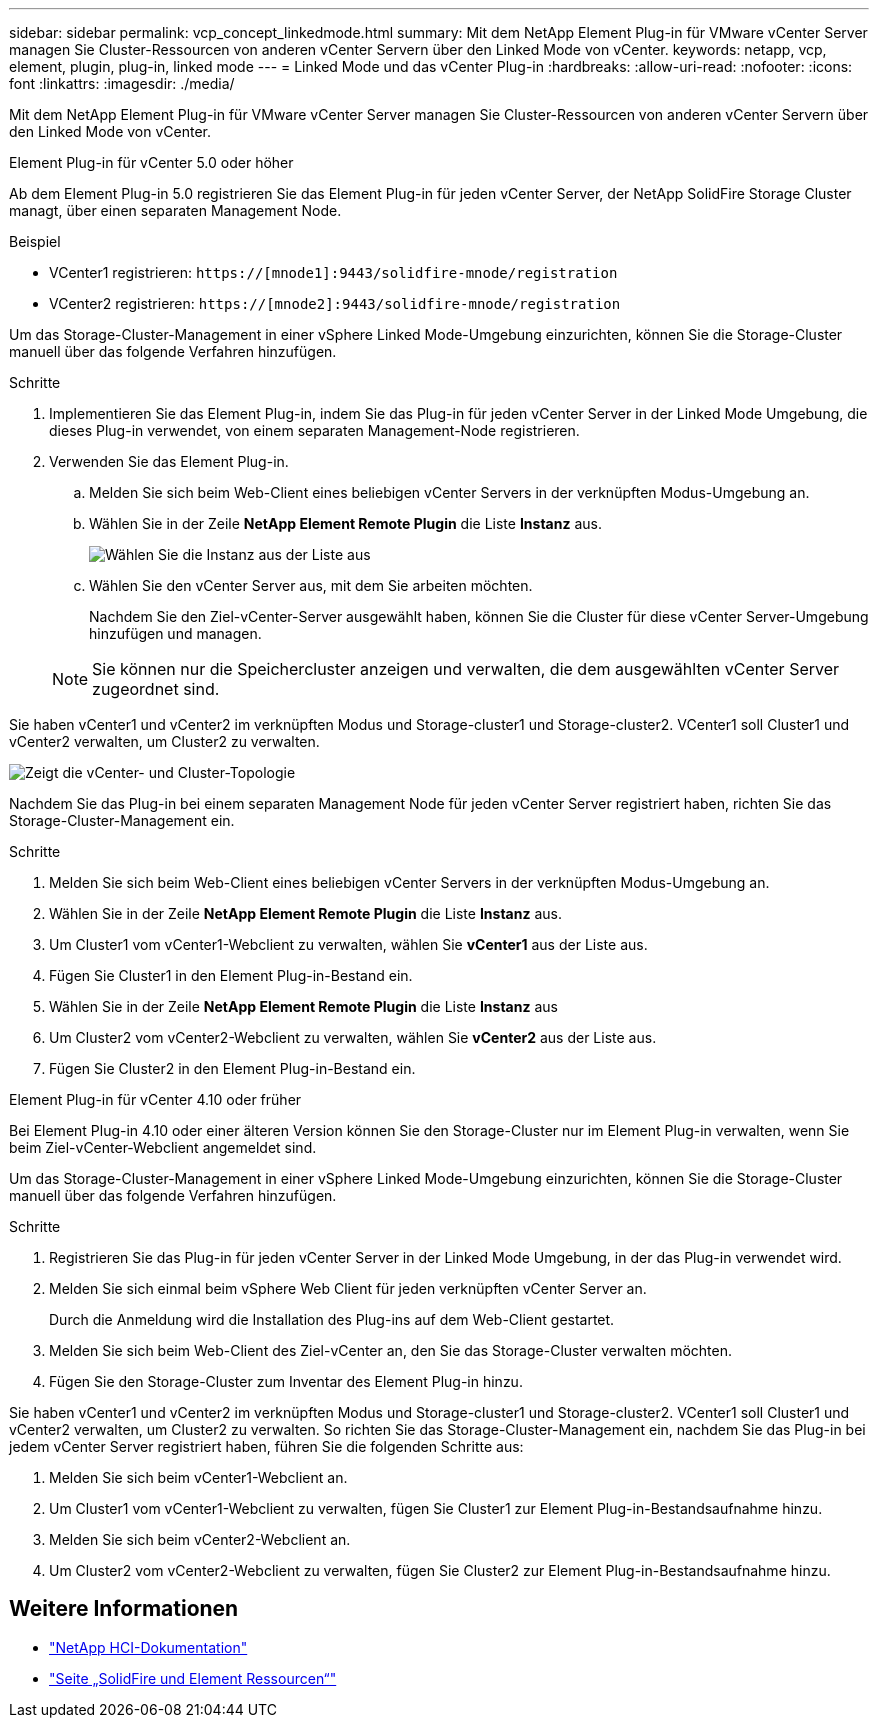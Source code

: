 ---
sidebar: sidebar 
permalink: vcp_concept_linkedmode.html 
summary: Mit dem NetApp Element Plug-in für VMware vCenter Server managen Sie Cluster-Ressourcen von anderen vCenter Servern über den Linked Mode von vCenter. 
keywords: netapp, vcp, element, plugin, plug-in, linked mode 
---
= Linked Mode und das vCenter Plug-in
:hardbreaks:
:allow-uri-read: 
:nofooter: 
:icons: font
:linkattrs: 
:imagesdir: ./media/


[role="lead"]
Mit dem NetApp Element Plug-in für VMware vCenter Server managen Sie Cluster-Ressourcen von anderen vCenter Servern über den Linked Mode von vCenter.

[role="tabbed-block"]
====
.Element Plug-in für vCenter 5.0 oder höher
--
Ab dem Element Plug-in 5.0 registrieren Sie das Element Plug-in für jeden vCenter Server, der NetApp SolidFire Storage Cluster managt, über einen separaten Management Node.

.Beispiel
* VCenter1 registrieren: `https://[mnode1]:9443/solidfire-mnode/registration`
* VCenter2 registrieren: `https://[mnode2]:9443/solidfire-mnode/registration`


Um das Storage-Cluster-Management in einer vSphere Linked Mode-Umgebung einzurichten, können Sie die Storage-Cluster manuell über das folgende Verfahren hinzufügen.

.Schritte
. Implementieren Sie das Element Plug-in, indem Sie das Plug-in für jeden vCenter Server in der Linked Mode Umgebung, die dieses Plug-in verwendet, von einem separaten Management-Node registrieren.
. Verwenden Sie das Element Plug-in.
+
.. Melden Sie sich beim Web-Client eines beliebigen vCenter Servers in der verknüpften Modus-Umgebung an.
.. Wählen Sie in der Zeile *NetApp Element Remote Plugin* die Liste *Instanz* aus.
+
image:select_instance.png["Wählen Sie die Instanz aus der Liste aus"]

.. Wählen Sie den vCenter Server aus, mit dem Sie arbeiten möchten.
+
Nachdem Sie den Ziel-vCenter-Server ausgewählt haben, können Sie die Cluster für diese vCenter Server-Umgebung hinzufügen und managen.

+

NOTE: Sie können nur die Speichercluster anzeigen und verwalten, die dem ausgewählten vCenter Server zugeordnet sind.





Sie haben vCenter1 und vCenter2 im verknüpften Modus und Storage-cluster1 und Storage-cluster2. VCenter1 soll Cluster1 und vCenter2 verwalten, um Cluster2 zu verwalten.

image:two_vcenter_topology.PNG["Zeigt die vCenter- und Cluster-Topologie"]

Nachdem Sie das Plug-in bei einem separaten Management Node für jeden vCenter Server registriert haben, richten Sie das Storage-Cluster-Management ein.

.Schritte
. Melden Sie sich beim Web-Client eines beliebigen vCenter Servers in der verknüpften Modus-Umgebung an.
. Wählen Sie in der Zeile *NetApp Element Remote Plugin* die Liste *Instanz* aus.
. Um Cluster1 vom vCenter1-Webclient zu verwalten, wählen Sie *vCenter1* aus der Liste aus.
. Fügen Sie Cluster1 in den Element Plug-in-Bestand ein.
. Wählen Sie in der Zeile *NetApp Element Remote Plugin* die Liste *Instanz* aus
. Um Cluster2 vom vCenter2-Webclient zu verwalten, wählen Sie *vCenter2* aus der Liste aus.
. Fügen Sie Cluster2 in den Element Plug-in-Bestand ein.


--
.Element Plug-in für vCenter 4.10 oder früher
--
Bei Element Plug-in 4.10 oder einer älteren Version können Sie den Storage-Cluster nur im Element Plug-in verwalten, wenn Sie beim Ziel-vCenter-Webclient angemeldet sind.

Um das Storage-Cluster-Management in einer vSphere Linked Mode-Umgebung einzurichten, können Sie die Storage-Cluster manuell über das folgende Verfahren hinzufügen.

.Schritte
. Registrieren Sie das Plug-in für jeden vCenter Server in der Linked Mode Umgebung, in der das Plug-in verwendet wird.
. Melden Sie sich einmal beim vSphere Web Client für jeden verknüpften vCenter Server an.
+
Durch die Anmeldung wird die Installation des Plug-ins auf dem Web-Client gestartet.

. Melden Sie sich beim Web-Client des Ziel-vCenter an, den Sie das Storage-Cluster verwalten möchten.
. Fügen Sie den Storage-Cluster zum Inventar des Element Plug-in hinzu.


Sie haben vCenter1 und vCenter2 im verknüpften Modus und Storage-cluster1 und Storage-cluster2. VCenter1 soll Cluster1 und vCenter2 verwalten, um Cluster2 zu verwalten. So richten Sie das Storage-Cluster-Management ein, nachdem Sie das Plug-in bei jedem vCenter Server registriert haben, führen Sie die folgenden Schritte aus:

. Melden Sie sich beim vCenter1-Webclient an.
. Um Cluster1 vom vCenter1-Webclient zu verwalten, fügen Sie Cluster1 zur Element Plug-in-Bestandsaufnahme hinzu.
. Melden Sie sich beim vCenter2-Webclient an.
. Um Cluster2 vom vCenter2-Webclient zu verwalten, fügen Sie Cluster2 zur Element Plug-in-Bestandsaufnahme hinzu.


--
====


== Weitere Informationen

* https://docs.netapp.com/us-en/hci/index.html["NetApp HCI-Dokumentation"^]
* https://www.netapp.com/data-storage/solidfire/documentation["Seite „SolidFire und Element Ressourcen“"^]

